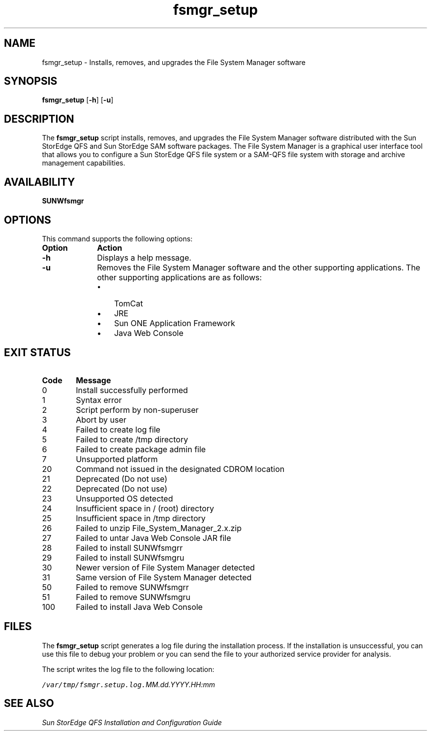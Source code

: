 ." $Revision: 1.8 $
.ds ]W Sun Microsystems
.\" SAM-QFS_notice_begin
.\"
.\" CDDL HEADER START
.\"
.\" The contents of this file are subject to the terms of the
.\" Common Development and Distribution License (the "License").
.\" You may not use this file except in compliance with the License.
.\"
.\" You can obtain a copy of the license at pkg/OPENSOLARIS.LICENSE
.\" or https://illumos.org/license/CDDL.
.\" See the License for the specific language governing permissions
.\" and limitations under the License.
.\"
.\" When distributing Covered Code, include this CDDL HEADER in each
.\" file and include the License file at pkg/OPENSOLARIS.LICENSE.
.\" If applicable, add the following below this CDDL HEADER, with the
.\" fields enclosed by brackets "[]" replaced with your own identifying
.\" information: Portions Copyright [yyyy] [name of copyright owner]
.\"
.\" CDDL HEADER END
.\"
.\" Copyright 2009 Sun Microsystems, Inc.  All rights reserved.
.\" Use is subject to license terms.
.\"
.\" SAM-QFS_notice_end
.nh
.na
.TH fsmgr_setup 8 "27 Jul 2004"
.SH NAME
fsmgr_setup \- Installs, removes, and upgrades the File System Manager software
.SH SYNOPSIS
\fBfsmgr_setup\fR
\%[\fB-h\fR]
\%[\fB-u\fR]
.SH DESCRIPTION
The \fBfsmgr_setup\fR script installs, removes, and upgrades
the File System Manager software distributed with the Sun StorEdge QFS and 
Sun StorEdge SAM software packages. The File System Manager is
a graphical user interface
tool that allows you to configure a Sun StorEdge QFS file system or
a \%SAM-QFS file system with storage and archive management
capabilities.
.SH AVAILABILITY
\fBSUNWfsmgr\fR
.SH OPTIONS
This command supports the following options:
.TP 10
\fBOption\fR
\fBAction\fR
.TP
\%\fB-h\fR
Displays a help message.
.TP
\%\fB-u\fR
Removes the File System Manager software and the other supporting
applications.  The other supporting applications are as follows:
.RS 10
.TP 3
\(bu
TomCat
.TP
\(bu
JRE
.TP
\(bu
Sun ONE Application Framework
.TP
\(bu
Java Web Console
.RE
.SH EXIT STATUS
.TP 6
\fBCode\fR
\fBMessage\fR
.TP
0
Install successfully performed
.TP
1
Syntax error
.TP
2
Script perform by \%non-superuser
.TP
3
Abort by user
.TP
4
Failed to create log file
.TP
5
Failed to create /tmp directory
.TP
6
Failed to create package admin file
.TP
7
Unsupported platform
.TP
20
Command not issued in the designated CDROM location
.TP
21
Deprecated (Do not use)
.TP
22
Deprecated (Do not use)
.TP
23
Unsupported OS detected
.TP
24
Insufficient space in / (root) directory
.TP
25
Insufficient space in /tmp directory
.TP
26
Failed to unzip File_System_Manager_2.x.zip
.TP
27
Failed to untar Java Web Console JAR file
.TP
28
Failed to install SUNWfsmgrr
.TP
29
Failed to install SUNWfsmgru
.TP
30
Newer version of File System Manager detected
.TP
31
Same version of File System Manager detected
.TP
50
Failed to remove SUNWfsmgrr
.TP
51
Failed to remove SUNWfsmgru
.TP
100
Failed to install Java Web Console
.SH FILES
The \fBfsmgr_setup\fR script generates a log
file during the installation process.  If the installation
is unsuccessful, you can use this file to debug your
problem or you can send the file to your authorized service provider
for analysis.
.PP
The script writes the log file to the following location:
.PP
.ft CO
.nf
/var/tmp/fsmgr.setup.log.\fIMM.dd.YYYY.HH:mm\fR
.fi
.ft
.SH SEE ALSO
\fISun StorEdge QFS Installation and
Configuration Guide\fR

